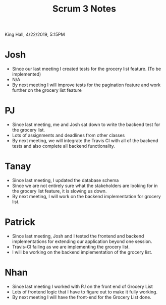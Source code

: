 #+TITLE: Scrum 3 Notes
King Hall, 4/22/2019, 5:15PM

* Josh
  - Since our last meeting I created tests for the grocery list feature. (To be implemented)
  - N/A
  - By next meeting I will improve tests for the pagination feature and work further on the grocery list feature
* PJ
  - Since last meeting, me and Josh sat down to write the backend test for the grocery list.
  - Lots of assignments and deadlines from other classes
  - By next meeting, we will integrate the Travis CI with all of the backend tests and also complete all backend functionality. 
* Tanay
  - Since last meeting, I updated the database schema  
  - Since we are not entirely sure what the stakeholders are looking for in the grocery list feature, it is slowing us down. 
  - By next meeting, I will work on the backend implementation for grocery list. 
* Patrick
  - Since last meeting, Josh and I tested the frontend and backend implementations for extending our application beyond one session.
  - Travis-CI failing as we are implementing the grocery list.
  - I will be working on the backend implementation of the grocery list.
* Nhan
  - Since last meeting I worked with PJ on the front end of Grocery List
  - Lots of frontend logic that I have to figure out to make it fully working.
  - By next meeting I will have the front-end for the Grocery List done.
